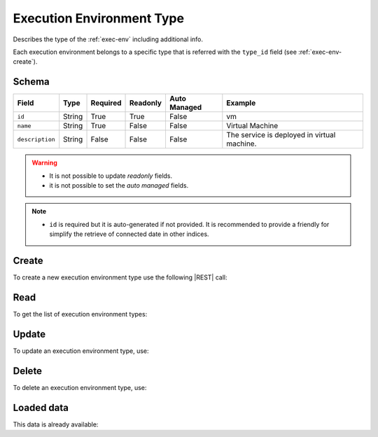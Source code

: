 .. _exec-env-type:

Execution Environment Type
==========================

Describes the type of the :ref:`exec-env` including additional info.

Each execution environment belongs to a specific type that is referred with the ``type_id`` field (see :ref:`exec-env-create`).


Schema
------

+-----------------+--------+----------+----------+--------------+---------------------------------------------+
| Field           | Type   | Required | Readonly | Auto Managed | Example                                     |
+=================+========+==========+==========+==============+=============================================+
| ``id``          | String | True     | True     | False        | vm                                          |
+-----------------+--------+----------+----------+--------------+---------------------------------------------+
| ``name``        | String | True     | False    | False        | Virtual Machine                             |
+-----------------+--------+----------+----------+--------------+---------------------------------------------+
| ``description`` | String | False    | False    | False        | The service is deployed in virtual machine. |
+-----------------+--------+----------+----------+--------------+---------------------------------------------+

.. warning::

    - It is not possible to update *readonly* fields.
    - it is not possible to set the *auto managed* fields.

.. note::

    - ``id`` is required but it is auto-generated if not provided.
      It is recommended to provide a friendly for simplify the retrieve of connected date in other indices.


Create
------

To create a new execution environment type use the following |REST| call:

.. http:post:: /type/exec-env/(string:id)

    with the request body in |JSON| format:

    .. sourcecode:: http

        POST /type/exec-env HTTP/1.1
        Host: cb-manager.example.com
        Content-Type: application/json

        {
            "id": "<type-id>",
            "name": "<formal-name>"
        }

    :param id: optional execution environment type id.

    :reqheader Authorization: JWT Authentication.
    :reqheader Content-Type: application/json

    :resheader Content-Type: application/json

    :status 201: Execution environment types correctly created.
    :status 204: No content to create execution environment types based on the request.
    :status 400: Request not valid.
    :status 401: Authentication failed.
    :status 406: Request validation failed.
    :status 415: Media type not supported.
    :status 422: Not possible to create ore or more execution environment types based on the request.
    :status 500: Server not available to satisfy the request.

    Replace the data with the correct values, for example <type-id>, and <formal-name> with "vm"
    and "Virtual Machine", respectively.

    .. note::

        It is possible to add additional data specific for this execution environment type.

    If the creation is correctly executed the response is:

    .. sourcecode:: http

        HTTP/1.1 201 Created
        Content-Type: application/json

        [
            {
                "status": "Created",
                "code": 201,
                "error": false,
                "message": "Executed environment type with id=<exec-env-type-id> correctly created"
            }
        ]

    Otherwise, if, for example, an execution environment type with the given ``id`` is already found, this is the response:

    .. sourcecode:: http

        HTTP/1.1 406 Not Acceptable
        Content-Type: application/json

        [
            {
                "status": "Not Acceptable",
                "code": 406,
                "error": true,
                "message": "Id already found"
            }
        ]

    If some required data is missing (for example ``name``), the response could be:

    .. sourcecode:: http

        HTTP/1.1 406 Not Acceptable
        Content-Type: application/json

        [
            {
                "status": "Not Acceptable",
                "code": 406,
                "error": true,
                "message": {
                    "name": "required"
                }
            }
        ]


Read
----

To get the list of execution environment types:

.. http:get:: /type/exec-env/(string: id)

    The response includes all the execution environment types created.

    It is possible to filter the results using the following request body:

    .. sourcecode:: http

        GET /type/exec-env HTTP/1.1
        Host: cb-manager.example.com
        Content-Type: application/json

        {
            "select": [ "name" ],
            "where": {
                "equals": {
                    "target": "id",
                    "expr": "<exec-env-type-id>"
                }
            }
        }

    :param id: optional execution environment type id.

    :reqheader Authorization: JWT Authentication.
    :reqheader Content-Type: application/json

    :resheader Content-Type: application/json

    :status 200: List of execution environment types filtered by the query in the request body.
    :status 400: Request not valid.
    :status 401: Authentication failed.
    :status 404: Execution environment types based on the request query not found.
    :status 406: Request validation failed.
    :status 415: Media type not supported.
    :status 422: Not possible to get execution environment types with the request query.
    :status 500: Server not available to satisfy the request.

    In this way, it will be returned only the ``name`` of the execution environment type with ``id`` = "<type-id>".


Update
------

To update an execution environment type, use:

.. http:put:: /type/exec-env/(string:id)

    .. sourcecode:: http

        PUT /type/exec-env HTTP/1.1
        Host: cb-manager.example.com
        Content-Type: application/json

        {
            "id": "<exec-env-type-id>",
            "name"":<new-formal-name>",
        }

    :param id: optional execution environment type id.

    :reqheader Authorization: JWT Authentication.
    :reqheader Content-Type: application/json

    :resheader Content-Type: application/json

    :status 200: All execution environment types correctly updated.
    :status 204: No content to update execution environment types based on the request.
    :status 304: Update for one or more execution environment types not necessary.
    :status 400: Request not valid.
    :status 401: Authentication failed.
    :status 406: Request validation failed.
    :status 415: Media type not supported.
    :status 422: Not possible to update one or more execution environment types based on the request.
    :status 500: Server not available to satisfy the request.

    This example set the new ``name`` for the execution environment type with ``id`` = "<type-id>".

    .. note:

        Also during the update it is possible to add additional data for the specific execution environment type.

    A possible response is:

    .. sourcecode:: http

        HTTP/1.1 200 OK
        Content-Type: application/json

        [
            {
                "status": "OK",
                "code": 200,
                "error": false,
                "message": "Execution environment type with id=<exec-env-id> correctly updated"
            }
        ]

    Instead, if the are not changes the response is:

    .. sourcecode:: http

        HTTP/1.1 304 Not Modified
        Content-Type: application/json

        [
            {
                "status": "Not Modified",
                "code": 304,
                "error": false,
                "message": "Update for execution environment type with id=<exec-env-id> not necessary"
            }
        ]

Delete
------

To delete an execution environment type, use:

.. http:delete:: /type/exec-env/(string:id)

    .. sourcecode:: http

        DELETE /type/exec-env HTTP/1.1
        Host: cb-manager.example.com
        Content-Type: application/json

        {
            "where": {
                "equals": {
                    "target": "id",
                    "expr": "<exec-env-type-id>"
                }
            }
        }

    :param id: optional execution environment type id.

    :reqheader Authorization: JWT Authentication.
    :reqheader Content-Type: application/json

    :resheader Content-Type: application/json

    :status 205: All execution environments correctly deleted.
    :status 400: Request not valid.
    :status 401: Authentication failed.
    :status 404: Execution environment types based on the request query not found.
    :status 406: Request validation failed.
    :status 415: Media type not supported.
    :status 422: Not possible to delete one or more execution environment types based on the request query.
    :status 500: Server not available to satisfy the request.

    This request removes the execution environment type with ``id`` = "<exec-env-id>".

    This is a possible response:

    .. sourcecode:: http

        HTTP/1.1 205 Reset Content
        Content-Type: application/json

        [
            {
                "status": "Reset Content",
                "code": 200,
                "error": false,
                "message": "Execution environment type with id=<exec-env-type-id> correctly deleted"
            }
        ]

    .. caution::

        Without request body, it removes **all** the execution environment types.


Loaded data
-----------

This data is already available:

.. http:get:: /type/exec-env

    .. sourcecode:: http

        HTTP/1.1 200 OK
        Content-Type: application/json

        [
            {
                "id": "vm",
                "name": "Virtual Machine",
                "description": "The service is deployed in a virtual machine."
            },
            {
                "id": "container",
                "name": "Container",
                "description": "The service is deployed in a container."
            },
            {
                "id": "host",
                "name": "Host",
                "description": "The service is deployed in a physical machine."
            }
        ]


.. |JSON| replace:: :abbr:`JSON (JavaScript Object Notation)`
.. |REST| replace:: :abbr:`REST (Representational State Transfer)`

